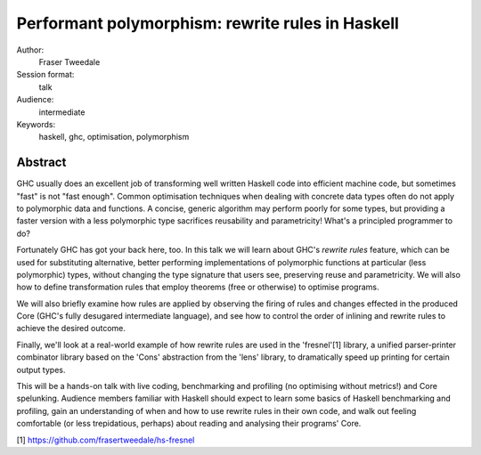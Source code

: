 Performant polymorphism: rewrite rules in Haskell
=================================================

Author:
  Fraser Tweedale

Session format:
  talk

Audience:
  intermediate

Keywords:
  haskell, ghc, optimisation, polymorphism


Abstract
--------

GHC usually does an excellent job of transforming well written
Haskell code into efficient machine code, but sometimes "fast" is
not "fast enough".  Common optimisation techniques when dealing with
concrete data types often do not apply to polymorphic data and
functions.  A concise, generic algorithm may perform poorly for some
types, but providing a faster version with a less polymorphic type
sacrifices reusability and parametricity!  What's a principled
programmer to do?

Fortunately GHC has got your back here, too.  In this talk we will
learn about GHC's *rewrite rules* feature, which can be used for
substituting alternative, better performing implementations of
polymorphic functions at particular (less polymorphic) types,
without changing the type signature that users see, preserving reuse
and parametricity.  We will also how to define transformation rules
that employ theorems (free or otherwise) to optimise programs.

We will also briefly examine how rules are applied by observing the
firing of rules and changes effected in the produced Core (GHC's
fully desugared intermediate language), and see how to control the
order of inlining and rewrite rules to achieve the desired
outcome.

Finally, we'll look at a real-world example of how rewrite rules are
used in the 'fresnel'[1] library, a unified parser-printer
combinator library based on the 'Cons' abstraction from the 'lens'
library, to dramatically speed up printing for certain output types.

This will be a hands-on talk with live coding, benchmarking and
profiling (no optimising without metrics!) and Core spelunking.
Audience members familiar with Haskell should expect to learn some
basics of Haskell benchmarking and profiling, gain an understanding
of when and how to use rewrite rules in their own code, and
walk out feeling comfortable (or less trepidatious, perhaps) about
reading and analysing their programs' Core.

[1] https://github.com/frasertweedale/hs-fresnel
